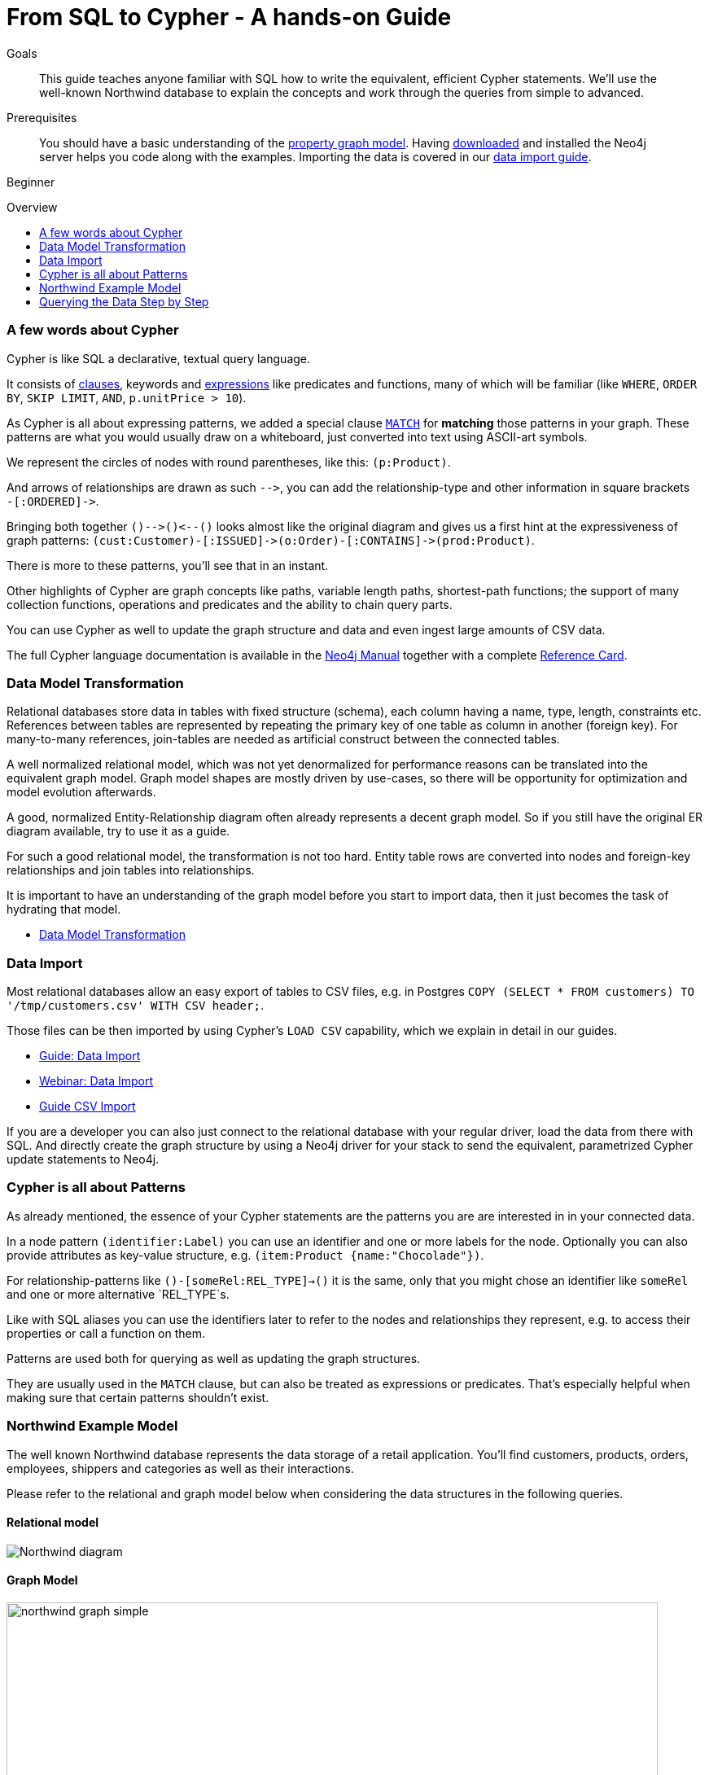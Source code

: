= From SQL to Cypher - A hands-on Guide
:level: Beginner
:toc:
:toc-placement!:
:toc-title: Overview
:toclevels: 1
:section: Cypher Query Language
:section-link: cypher

.Goals
[abstract]
This guide teaches anyone familiar with SQL how to write the equivalent, efficient Cypher statements. We'll use the well-known Northwind database to explain the concepts and work through the queries from simple to advanced.

.Prerequisites
[abstract]
You should have a basic understanding of the link:/developer/graph-database#property-graph[property graph model]. Having link:/download[downloaded] and installed the Neo4j server helps you code along with the examples. Importing the data is covered in our link:/developer/working-with-data/guide-importing-data-and-etl[data import guide].

[role=expertise]
{level}

toc::[]

=== A few words about Cypher

Cypher is like SQL a declarative, textual query language.

It consists of link:/docs/stable/query-general.html[clauses], keywords and link:docs/stable/cypher-expressions.html[expressions] like predicates and functions, many of which will be familiar (like `WHERE`, `ORDER BY`, `SKIP LIMIT`, `AND`, `p.unitPrice > 10`).

As Cypher is all about expressing patterns, we added a special clause link:/docs/stable/query-match.html[`MATCH`] for *matching* those patterns in your graph.
These patterns are what you would usually draw on a whiteboard, just converted into text using ASCII-art symbols.

We represent the circles of nodes with round parentheses, like this: `(p:Product)`.

And arrows of relationships are drawn as such `+-->+`, you can add the relationship-type and other information in square brackets +
`+-[:ORDERED]->+`.

Bringing both together `+()-->()<--()+` looks almost like the original diagram and gives us a first hint at the expressiveness of graph patterns: `+(cust:Customer)-[:ISSUED]->(o:Order)-[:CONTAINS]->(prod:Product)+`.

There is more to these patterns, you'll see that in an instant.

Other highlights of Cypher are graph concepts like paths, variable length paths, shortest-path functions;
the support of many collection functions, operations and predicates and the ability to chain query parts.

You can use Cypher as well to update the graph structure and data and even ingest large amounts of CSV data.

The full Cypher language documentation is available in the link:/docs/stable/cypher-query-lang.html[Neo4j Manual] together with a complete link:/docs/stable/cypher-refcard/[Reference Card].

=== Data Model Transformation

Relational databases store data in tables with fixed structure (schema), each column having a name, type, length, constraints etc.
References between tables are represented by repeating the primary key of one table as column in another (foreign key).
For many-to-many references, join-tables are needed as artificial construct between the connected tables.

A well normalized relational model, which was not yet denormalized for performance reasons can be translated into the equivalent graph model.
Graph model shapes are mostly driven by use-cases, so there will be opportunity for optimization and model evolution afterwards.

A good, normalized Entity-Relationship diagram often already represents a decent graph model. 
So if you still have the original ER diagram available, try to use it as a guide.

For such a good relational model, the transformation is not too hard.
Entity table rows are converted into nodes and foreign-key relationships and join tables into relationships.

It is important to have an understanding of the graph model before you start to import data, then it just becomes the task of hydrating that model.

[role=side-nav]
* link:../../what-is-neo4j/graph-db-vs-rdbms["Data Model Transformation",role=guide]

=== Data Import

Most relational databases allow an easy export of tables to CSV files, e.g. in Postgres `COPY (SELECT * FROM customers) TO '/tmp/customers.csv' WITH CSV header;`. 

Those files can be then imported by using Cypher's `LOAD CSV` capability, which we explain in detail in our guides.

[role=side-nav]
* link:../../working-with-data/guide-importing-data-and-etl["Guide: Data Import",role=guide]
* http://watch.neo4j.org/video/112447027["Webinar: Data Import",role=video]
* link:../../working-with-data/guide-import-csv["Guide CSV Import",role=guide]

If you are a developer you can also just connect to the relational database with your regular driver, load the data from there with SQL. 
And directly create the graph structure by using a Neo4j driver for your stack to send the equivalent, parametrized Cypher update statements to Neo4j.

=== Cypher is all about Patterns

As already mentioned, the essence of your Cypher statements are the patterns you are are interested in in your connected data.

In a node pattern `(identifier:Label)` you can use an identifier and one or more labels for the node.
Optionally you can also provide attributes as key-value structure, e.g. `(item:Product {name:"Chocolade"})`.

For relationship-patterns like `()-[someRel:REL_TYPE]->()` it is the same, only that you might chose an identifier like `someRel` and one or more alternative `REL_TYPE`s.

Like with SQL aliases you can use the identifiers later to refer to the nodes and relationships they represent, e.g. to access their properties or call a function on them.

Patterns are used both for querying as well as updating the graph structures.

They are usually used in the `MATCH` clause, but can also be treated as expressions or predicates. 
That's especially helpful when making sure that certain patterns shouldn't exist.

=== Northwind Example Model

The well known Northwind database represents the data storage of a retail application.
You'll find customers, products, orders, employees, shippers and categories as well as their interactions.

Please refer to the relational and graph model below when considering the data structures in the following queries.

==== Relational model

image::http://dev.assets.neo4j.com.s3.amazonaws.com/wp-content/uploads/Northwind_diagram.jpg[]

==== Graph Model

image::http://dev.assets.neo4j.com.s3.amazonaws.com/wp-content/uploads/northwind_graph_simple.png[width=800]

=== Querying the Data Step by Step

The intent of this guide is to introduce Cypher by comparing it with the equivalent SQL statements, so that your existing SQL knowledge allows your to understand it immediately.

==== Find all Products

_Select and Return Records_

Easy in SQL, just select everything from the `products` table.

[source,plsql]
----
SELECT p.* 
FROM products as p;
----

//sqltable

Similarly in Cypher, you just *match* a simple pattern: all nodes with the *label* `:Product`_, and *return* them.

[source,cypher]
----
MATCH (p:Product)
RETURN p;
----

//table

_Field Access, Ordering and Paging_

*More efficient is to return only a subset of attributes*, like `ProductName` and `UnitPrice`.
And while we're on it, let's also order by price and only return the 10 most expensive items.

[source,plsql]
----
SELECT p.ProductName, p.UnitPrice
FROM products as p
ORDER BY p.UnitPrice DESC
LIMIT 10;
----

//sqltable

You can copy and paste the changes from SQL to Cypher, it's thankfully unsurprising.
But remember that labels, relationship-types and property-names are *case sensitive* in Neo4j.

[source,cypher]
----
MATCH (p:Product)
RETURN p.productName, p.unitPrice
ORDER BY p.unitPrice DESC
LIMIT 10;
----

// table

==== Find single Product by Name

_Filter by Equality_

If we only want to look at a single Product, for instance delicious _Chocolade_, we filter in SQL with a `WHERE` clause.

[source,plsql]
----
SELECT p.ProductName, p.UnitPrice
FROM products as p
WHERE p.ProductName = 'Chocolade';
----

//sqltable

Same in Cypher, here the `WHERE` belongs to the `MATCH` statement. Boring.

[source,cypher]
----
MATCH (p:Product)
WHERE p.productName = "Chocolade"
RETURN p.productName, p.unitPrice;
----

// table

There is a shortcut in Cypher, if you match for a labeled node with a certain attribute.

[source,cypher]
----
MATCH (p:Product {productName:"Chocolade"})
RETURN p.productName, p.unitPrice;
----

_Idexing_

// table

If you want to match quickly by this node-label and attribute combination, it makes sense to create an index for that pair, if you haven't during the link:/developer/working-with-data/guide-importing-data-and-etl[import].

[source,cypher]
----
CREATE INDEX ON :Product(productName);
----

==== Filter Products

_Filter by List/Range_

You can also filter by multiple values.

[source,plsql]
----
SELECT p.ProductName, p.UnitPrice
FROM products as p
WHERE p.ProductName IN ('Chocolade','Chai');
----

//sqltable

Similiarly in Cypher which has full collection support, not just the `IN` operator but collection functions, predicates and transformations.

[source,cypher]
----
MATCH (p:Product)
WHERE p.productName IN ['Chocolade','Chai']
RETURN p.productName, p.unitPrice;
----

// table

You could for instance rewrite this into:

[source,cypher]
----
MATCH (p:Product)
WHERE ANY(name IN ['Chocolade','Chai'] WHERE p.productName = name)
RETURN p.productName, p.unitPrice;
----

_Filter by Multiple Numeric and Textual Predicates_

Filtering can go further, let's try to find some expensive things starting with "C".

[source,plsql]
----
SELECT p.ProductName, p.UnitPrice
FROM products as p
WHERE p.ProductName LIKE 'C%' AND p.UnitPrice > 100;
----

//sqltable

The `LIKE` operator is replaced by a regular expression, but {manual}/query-functions-mathematical.html[math operations] are widely supported in Cypher.

[source,cypher]
----
MATCH (p:Product)
WHERE p.productName =~ "C.*" AND p.unitPrice > 100
RETURN p.productName, p.unitPrice;
----

// table

==== Joining Products with Customers

_Join Records, Distinct Results_

We want to see who bought Chocolade.
Let's join the four tables together, refer to the model (ER-diagram) when you're unsure.

[source,plsql]
----
SELECT distinct c.CompanyName 
FROM customers AS c 
JOIN orders AS o ON (c.CustomerID = o.CustomerID)
JOIN order_details AS od ON (o.OrderID = od.OrderID)
JOIN products as p ON (od.ProductID = p.ProductID)
WHERE p.ProductName = 'Chocolade';
----

//sqltable

The graph model (have a look) is much simpler, as we don't need join tables, and expressing connections as graph patterns, is easier to read too.

[source,cypher]
----
MATCH (p:Product {productName:"Chocolade"})<-[:PRODUCT]-(:Order)<-[:PURCHASED]-(c:Customer)
RETURN distinct c.companyName;
----

// table

==== New Customers without Orders yet

_Outer Joins, Aggregation_

If we turn the question around and ask "What have I bought and paid in total?", the JOIN stays the same, only the filter expression changes.
Except if we have customers without any orders and still want to return them.
Then we have to use OUTER joins to make sure that results are returned even if there were no matching rows in other tables.

[source,plsql]
----
SELECT p.ProductName, sum(od.UnitPrice * od.Quantity) as Volume
FROM customers AS c 
LEFT OUTER JOIN orders AS o ON (c.CustomerID = o.CustomerID)
LEFT OUTER JOIN order_details AS od ON (o.OrderID = od.OrderID)
LEFT OUTER JOIN products as p ON (od.ProductID = p.ProductID)
WHERE c.CompanyName = 'Drachenblut Delikatessen'
GROUP BY p.ProductName
ORDER BY Volume DESC;
----

//sqltable

In our Cypher query, the MATCH between customer and order becomes an OPTIONAL MATCH, which is the equivalent of an OUTER JOIN.

[source,cypher]
----
MATCH (c:Customer {companyName:"Drachenblut Delikatessen"})
OPTIONAL MATCH (p:Product)<-[pu:PRODUCT]-(:Order)<-[:PURCHASED]-(c)
RETURN p.productName, toInt(sum(pu.unitPrice * pu.quantity)) as volume
ORDER BY volume DESC;
----

// table

==== Top-Selling Employees

_Aggregation, Grouping_

In the previous query we already sneaked in a bit of aggregation.
By summing up product prices and ordered quantities, we provided an aggregated view per product for this customer.

You can use aggregation functions like `sum, count, avg, max` both in SQL and Cypher.
In SQL, aggregation is explicit so you have to provide all grouping keys again in the `GROUP BY` clause.
If we want to see our top-selling employees.

[source,plsql]
----
SELECT e.EmployeeID, count(*) as Count
FROM Employee as e
JOIN Order AS o ON (o.EmployeeID = e.EmployeeID)
GROUP BY e.EmployeeID
ORDER BY Count DESC LIMIT 10;
----

//sqltable

In Cypher grouping for aggregation is implicit.
As soon as you use the first aggregation function, all non-aggregated columns automatically become grouping keys.

[source,cypher]
----
MATCH (:Order)<-[:SOLD]-(e:Employee)
RETURN e.name, count(*) as cnt
ORDER BY cnt DESC LIMIT 10
----

//table

==== Employee Territories

_Collecting Master-Detail Queries_

In SQL there is one dreaded kind of query - master detail information.
You have one main entity (master, head, parent) and many dependent ones (detail, position, child).
Usually you either query it by joining both and returning the master data multiple times (once for each detail), or by only fetching the primary key of the master and then pulling all detail rows via that foreign key.

For instance if we look at the employees per territory, then the territory information is returned for each employee.

[source,plsql]
----
SELECT e.LastName, et.Description
FROM Employee as e
JOIN EmployeeTerritory AS et ON (et.EmployeeID = e.EmployeeID)
JOIN Territory AS t ON (et.TerritoryID = t.TerritoryID);
----

//sqltable

In Cypher we can either return the structure like in SQL. 
Or we can choose to use the `collect` aggregation function, which aggregates values into a collection (list,array).
So we only return one row per parent, containing an inlined collection of child values.
This also works for nested values.

[source,cypher]
----
MATCH (t:Territory)<-[:IN_TERRITORY]-(e:Employee)
RETURN t.description, collect(e.lastName);
----

//table

==== Product Categories

_Hierarchies and Trees, Variable Length Joins_

If you have to express category-, territory- or organizational hierarchies in SQL then you model it usually with a self-join via a foreign key from child to parent.
Adding data is not problematic, as are single level queries (get all children for this parent).
As soon as you get into multi-level queries, the number of joins explodes, especially if your level depth not fixed.

Taking the example of the product categories, we have to decide upfront up to how many levels of categories we want to query.
We will tackle only three potential levels here (which means 1+2+3 = 6 self-joins of the ProductCategory table).

// TODO check

[source,plsql]
----
SELECT p.ProductName
FROM Product as p 
JOIN ProductCategory pc ON (p.CategoryID = pc.CategoryID AND pc.CategoryName = "Dairy Products")

JOIN ProductCategory pc1 ON (p.CategoryID = pc1.CategoryID
JOIN ProductCategory pc2 ON (pc2.ParentID = pc2.CategoryID AND pc2.CategoryName = "Dairy Products")

JOIN ProductCategory pc3 ON (p.CategoryID = pc3.CategoryID
JOIN ProductCategory pc4 ON (pc3.ParentID = pc4.CategoryID)
JOIN ProductCategory pc5 ON (pc4.ParentID = pc5.CategoryID AND pc5.CategoryName = "Dairy Products")
;
----

//sqltable

Cypher is able to express hierarchies of any depth just with the appropriate relationships.
Variable levels are represented by variable length paths, which are denoted by a star `*` after the relationship-type and optional limits (`min..max`).

[source,cypher]
----
MATCH (p:Product)-[:CATEGORY]->(l:ProductCategory)-[:PARENT*0..]-(:ProductCategory {name:"Dairy Products"})
RETURN p.name
----

//table


There is much more to Cypher than shown in this short section.
Hopefully the comparison with SQL helped you to understand the concepts.
If you are intrigued by the possibilities and want to try and learn more, just link:/download[install Neo4j] on your machine and use the links to our different Cypher learning resources.

Learn Cypher:

* link:../../cypher/guide-cypher-basics[Cypher Intro Guide]
* link:/online-course[Interactive Online Course]
* link:/docs/stable/cypher-query-lang.html[Cypher in Neo4j Manual]
* link:{manual}/cypher-refcard/[Reference Card]

////

MATCH (choc:Product {ProductName:'Chocolade'})<-[:PRODUCT]-(:Order)<-[:SOLD]-(employee),
      (employee)-[:SOLD]->()-[:PRODUCT]->(other:Product)
RETURN employee.EmployeeID, other.ProductName, count(*) as count
ORDER BY count DESC
LIMIT 5

also introduce order by, limit


==== Find all Products in Category X

discuss graph patterns with relationships


==== Hierarchy

==== Varlength path

==== With

==== Shortest Path 

=== Create a new product

=== create an order

////


